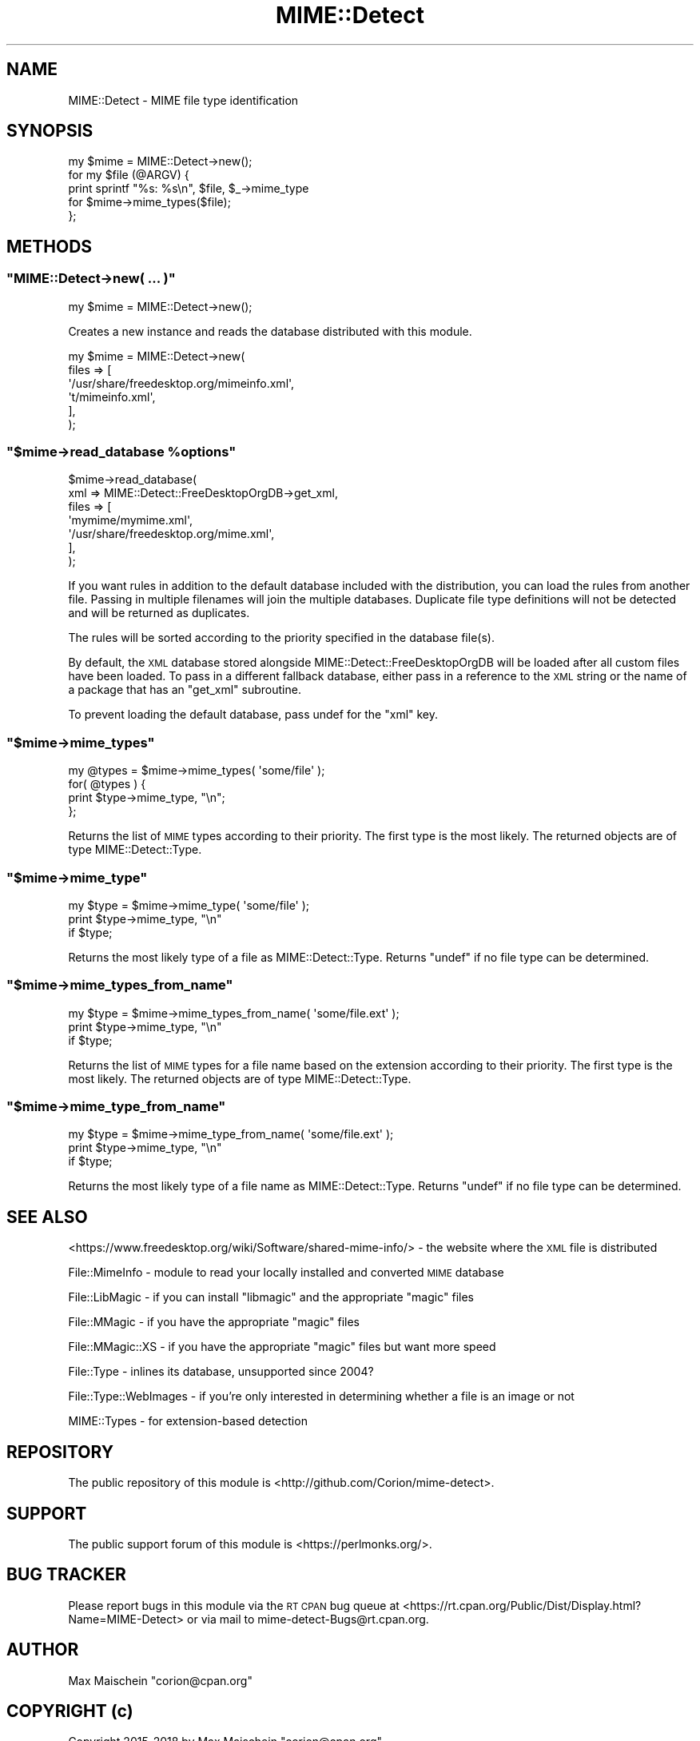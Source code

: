 .\" Automatically generated by Pod::Man 4.14 (Pod::Simple 3.40)
.\"
.\" Standard preamble:
.\" ========================================================================
.de Sp \" Vertical space (when we can't use .PP)
.if t .sp .5v
.if n .sp
..
.de Vb \" Begin verbatim text
.ft CW
.nf
.ne \\$1
..
.de Ve \" End verbatim text
.ft R
.fi
..
.\" Set up some character translations and predefined strings.  \*(-- will
.\" give an unbreakable dash, \*(PI will give pi, \*(L" will give a left
.\" double quote, and \*(R" will give a right double quote.  \*(C+ will
.\" give a nicer C++.  Capital omega is used to do unbreakable dashes and
.\" therefore won't be available.  \*(C` and \*(C' expand to `' in nroff,
.\" nothing in troff, for use with C<>.
.tr \(*W-
.ds C+ C\v'-.1v'\h'-1p'\s-2+\h'-1p'+\s0\v'.1v'\h'-1p'
.ie n \{\
.    ds -- \(*W-
.    ds PI pi
.    if (\n(.H=4u)&(1m=24u) .ds -- \(*W\h'-12u'\(*W\h'-12u'-\" diablo 10 pitch
.    if (\n(.H=4u)&(1m=20u) .ds -- \(*W\h'-12u'\(*W\h'-8u'-\"  diablo 12 pitch
.    ds L" ""
.    ds R" ""
.    ds C` ""
.    ds C' ""
'br\}
.el\{\
.    ds -- \|\(em\|
.    ds PI \(*p
.    ds L" ``
.    ds R" ''
.    ds C`
.    ds C'
'br\}
.\"
.\" Escape single quotes in literal strings from groff's Unicode transform.
.ie \n(.g .ds Aq \(aq
.el       .ds Aq '
.\"
.\" If the F register is >0, we'll generate index entries on stderr for
.\" titles (.TH), headers (.SH), subsections (.SS), items (.Ip), and index
.\" entries marked with X<> in POD.  Of course, you'll have to process the
.\" output yourself in some meaningful fashion.
.\"
.\" Avoid warning from groff about undefined register 'F'.
.de IX
..
.nr rF 0
.if \n(.g .if rF .nr rF 1
.if (\n(rF:(\n(.g==0)) \{\
.    if \nF \{\
.        de IX
.        tm Index:\\$1\t\\n%\t"\\$2"
..
.        if !\nF==2 \{\
.            nr % 0
.            nr F 2
.        \}
.    \}
.\}
.rr rF
.\" ========================================================================
.\"
.IX Title "MIME::Detect 3"
.TH MIME::Detect 3 "2018-11-30" "perl v5.32.0" "User Contributed Perl Documentation"
.\" For nroff, turn off justification.  Always turn off hyphenation; it makes
.\" way too many mistakes in technical documents.
.if n .ad l
.nh
.SH "NAME"
MIME::Detect \- MIME file type identification
.SH "SYNOPSIS"
.IX Header "SYNOPSIS"
.Vb 1
\&  my $mime = MIME::Detect\->new();
\&
\&  for my $file (@ARGV) {
\&    print sprintf "%s: %s\en", $file, $_\->mime_type
\&        for $mime\->mime_types($file);
\&  };
.Ve
.SH "METHODS"
.IX Header "METHODS"
.ie n .SS """MIME::Detect\->new( ... )"""
.el .SS "\f(CWMIME::Detect\->new( ... )\fP"
.IX Subsection "MIME::Detect->new( ... )"
.Vb 1
\&  my $mime = MIME::Detect\->new();
.Ve
.PP
Creates a new instance and reads the database distributed with this module.
.PP
.Vb 6
\&  my $mime = MIME::Detect\->new(
\&      files => [
\&          \*(Aq/usr/share/freedesktop.org/mimeinfo.xml\*(Aq,
\&          \*(Aqt/mimeinfo.xml\*(Aq,
\&      ],
\&  );
.Ve
.ie n .SS """$mime\->read_database %options"""
.el .SS "\f(CW$mime\->read_database %options\fP"
.IX Subsection "$mime->read_database %options"
.Vb 7
\&  $mime\->read_database(
\&      xml => MIME::Detect::FreeDesktopOrgDB\->get_xml,
\&      files => [
\&          \*(Aqmymime/mymime.xml\*(Aq,
\&          \*(Aq/usr/share/freedesktop.org/mime.xml\*(Aq,
\&      ],
\&  );
.Ve
.PP
If you want rules in addition to the default
database included with the distribution, you can load the rules from another file.
Passing in multiple filenames will join the multiple
databases. Duplicate file type definitions will not be detected
and will be returned as duplicates.
.PP
The rules will be sorted according to the priority specified in the database
file(s).
.PP
By default, the \s-1XML\s0 database stored alongside
MIME::Detect::FreeDesktopOrgDB
will be loaded after all custom files have been loaded.
To pass in a different fallback database, either pass in a reference
to the \s-1XML\s0 string or the name of a package that has an \f(CW\*(C`get_xml\*(C'\fR subroutine.
.PP
To prevent loading the default database, pass undef
for the \f(CW\*(C`xml\*(C'\fR key.
.ie n .SS """$mime\->mime_types"""
.el .SS "\f(CW$mime\->mime_types\fP"
.IX Subsection "$mime->mime_types"
.Vb 4
\&    my @types = $mime\->mime_types( \*(Aqsome/file\*(Aq );
\&    for( @types ) {
\&        print $type\->mime_type, "\en";
\&    };
.Ve
.PP
Returns the list of \s-1MIME\s0 types according to their priority.
The first type is the most likely. The returned objects
are of type MIME::Detect::Type.
.ie n .SS """$mime\->mime_type"""
.el .SS "\f(CW$mime\->mime_type\fP"
.IX Subsection "$mime->mime_type"
.Vb 3
\&    my $type = $mime\->mime_type( \*(Aqsome/file\*(Aq );
\&    print $type\->mime_type, "\en"
\&        if $type;
.Ve
.PP
Returns the most likely type of a file as MIME::Detect::Type. Returns
\&\f(CW\*(C`undef\*(C'\fR if no file type can be determined.
.ie n .SS """$mime\->mime_types_from_name"""
.el .SS "\f(CW$mime\->mime_types_from_name\fP"
.IX Subsection "$mime->mime_types_from_name"
.Vb 3
\&    my $type = $mime\->mime_types_from_name( \*(Aqsome/file.ext\*(Aq );
\&    print $type\->mime_type, "\en"
\&        if $type;
.Ve
.PP
Returns the list of \s-1MIME\s0 types for a file name based on the extension
according to their priority.
The first type is the most likely. The returned objects
are of type MIME::Detect::Type.
.ie n .SS """$mime\->mime_type_from_name"""
.el .SS "\f(CW$mime\->mime_type_from_name\fP"
.IX Subsection "$mime->mime_type_from_name"
.Vb 3
\&    my $type = $mime\->mime_type_from_name( \*(Aqsome/file.ext\*(Aq );
\&    print $type\->mime_type, "\en"
\&        if $type;
.Ve
.PP
Returns the most likely type of a file name as MIME::Detect::Type. Returns
\&\f(CW\*(C`undef\*(C'\fR if no file type can be determined.
.SH "SEE ALSO"
.IX Header "SEE ALSO"
<https://www.freedesktop.org/wiki/Software/shared\-mime\-info/> \- the website
where the \s-1XML\s0 file is distributed
.PP
File::MimeInfo \- module to read your locally installed and converted \s-1MIME\s0 database
.PP
File::LibMagic \- if you can install \f(CW\*(C`libmagic\*(C'\fR and the appropriate \f(CW\*(C`magic\*(C'\fR files
.PP
File::MMagic \- if you have the appropriate \f(CW\*(C`magic\*(C'\fR files
.PP
File::MMagic::XS \- if you have the appropriate \f(CW\*(C`magic\*(C'\fR files but want more speed
.PP
File::Type \- inlines its database, unsupported since 2004?
.PP
File::Type::WebImages \- if you're only interested in determining whether
a file is an image or not
.PP
MIME::Types \- for extension-based detection
.SH "REPOSITORY"
.IX Header "REPOSITORY"
The public repository of this module is 
<http://github.com/Corion/mime\-detect>.
.SH "SUPPORT"
.IX Header "SUPPORT"
The public support forum of this module is
<https://perlmonks.org/>.
.SH "BUG TRACKER"
.IX Header "BUG TRACKER"
Please report bugs in this module via the \s-1RT CPAN\s0 bug queue at
<https://rt.cpan.org/Public/Dist/Display.html?Name=MIME\-Detect>
or via mail to mime\-detect\-Bugs@rt.cpan.org.
.SH "AUTHOR"
.IX Header "AUTHOR"
Max Maischein \f(CW\*(C`corion@cpan.org\*(C'\fR
.SH "COPYRIGHT (c)"
.IX Header "COPYRIGHT (c)"
Copyright 2015\-2018 by Max Maischein \f(CW\*(C`corion@cpan.org\*(C'\fR.
.SH "LICENSE"
.IX Header "LICENSE"
This module is released under the same terms as Perl itself.
